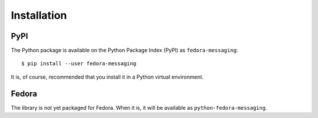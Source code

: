 ============
Installation
============

PyPI
====

The Python package is available on the Python Package Index (PyPI) as
``fedora-messaging``::

    $ pip install --user fedora-messaging

It is, of course, recommended that you install it in a Python virtual
environment.


Fedora
======

The library is not yet packaged for Fedora. When it is, it will be available
as ``python-fedora-messaging``.
